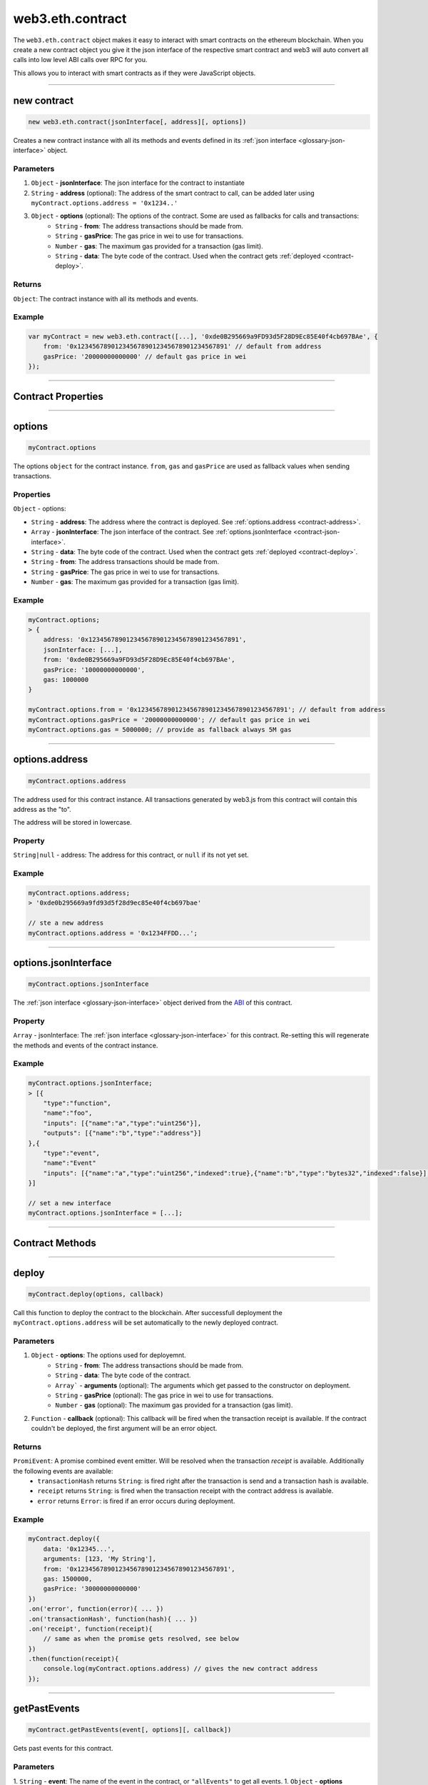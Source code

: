 .. _eth-contract:

========
web3.eth.contract
========

The ``web3.eth.contract`` object makes it easy to interact with smart contracts on the ethereum blockchain.
When you create a new contract object you give it the json interface of the respective smart contract
and web3 will auto convert all calls into low level ABI calls over RPC for you.

This allows you to interact with smart contracts as if they were JavaScript objects.


------------------------------------------------------------------------------


new contract
=========

.. index:: JSON interface

.. code-block:: javascript

    new web3.eth.contract(jsonInterface[, address][, options])

Creates a new contract instance with all its methods and events defined in its :ref:`json interface <glossary-json-interface>` object.

----------
Parameters
----------

1. ``Object`` - **jsonInterface**: The json interface for the contract to instantiate
2. ``String`` - **address** (optional): The address of the smart contract to call, can be added later using ``myContract.options.address = '0x1234..'``
3. ``Object`` - **options** (optional): The options of the contract. Some are used as fallbacks for calls and transactions:
    * ``String`` - **from**: The address transactions should be made from.
    * ``String`` - **gasPrice**: The gas price in wei to use for transactions.
    * ``Number`` - **gas**: The maximum gas provided for a transaction (gas limit).
    * ``String`` - **data**: The byte code of the contract. Used when the contract gets :ref:`deployed <contract-deploy>`.

-------
Returns
-------

``Object``: The contract instance with all its methods and events.


-------
Example
-------

.. code-block:: javascript

    var myContract = new web3.eth.contract([...], '0xde0B295669a9FD93d5F28D9Ec85E40f4cb697BAe', {
        from: '0x1234567890123456789012345678901234567891' // default from address
        gasPrice: '20000000000000' // default gas price in wei
    });


------------------------------------------------------------------------------


Contract Properties
=========


------------------------------------------------------------------------------

options
=========

.. code-block:: javascript

    myContract.options

The options ``object`` for the contract instance. ``from``, ``gas`` and ``gasPrice`` are used as fallback values when sending transactions.

-------
Properties
-------

``Object`` - options:

- ``String`` - **address**: The address where the contract is deployed. See :ref:`options.address <contract-address>`.
- ``Array`` - **jsonInterface**: The json interface of the contract. See :ref:`options.jsonInterface <contract-json-interface>`.
- ``String`` - **data**: The byte code of the contract. Used when the contract gets :ref:`deployed <contract-deploy>`.
- ``String`` - **from**: The address transactions should be made from.
- ``String`` - **gasPrice**: The gas price in wei to use for transactions.
- ``Number`` - **gas**: The maximum gas provided for a transaction (gas limit).


-------
Example
-------

.. code-block:: javascript

    myContract.options;
    > {
        address: '0x1234567890123456789012345678901234567891',
        jsonInterface: [...],
        from: '0xde0B295669a9FD93d5F28D9Ec85E40f4cb697BAe',
        gasPrice: '10000000000000',
        gas: 1000000
    }

    myContract.options.from = '0x1234567890123456789012345678901234567891'; // default from address
    myContract.options.gasPrice = '20000000000000'; // default gas price in wei
    myContract.options.gas = 5000000; // provide as fallback always 5M gas


------------------------------------------------------------------------------

.. _contract-address:

options.address
=========

.. code-block:: javascript

    myContract.options.address

The address used for this contract instance.
All transactions generated by web3.js from this contract will contain this address as the "to".

The address will be stored in lowercase.


-------
Property
-------

``String|null`` - address: The address for this contract, or ``null`` if its not yet set.


-------
Example
-------

.. code-block:: javascript

    myContract.options.address;
    > '0xde0b295669a9fd93d5f28d9ec85e40f4cb697bae'

    // ste a new address
    myContract.options.address = '0x1234FFDD...';


------------------------------------------------------------------------------

.. _contract-json-interface:

options.jsonInterface
=========

.. code-block:: javascript

    myContract.options.jsonInterface

The :ref:`json interface <glossary-json-interface>` object derived from the `ABI <https://github.com/ethereum/wiki/wiki/Ethereum-Contract-ABI>`_ of this contract.


-------
Property
-------

``Array`` - jsonInterface: The :ref:`json interface <glossary-json-interface>` for this contract. Re-setting this will regenerate the methods and events of the contract instance.


-------
Example
-------

.. code-block:: javascript

    myContract.options.jsonInterface;
    > [{
        "type":"function",
        "name":"foo",
        "inputs": [{"name":"a","type":"uint256"}],
        "outputs": [{"name":"b","type":"address"}]
    },{
        "type":"event",
        "name":"Event"
        "inputs": [{"name":"a","type":"uint256","indexed":true},{"name":"b","type":"bytes32","indexed":false}],
    }]

    // set a new interface
    myContract.options.jsonInterface = [...];


------------------------------------------------------------------------------


Contract Methods
=========


------------------------------------------------------------------------------


.. _contract-deploy:

.. index:: contract deploy

deploy
=====================

.. code-block:: javascript

    myContract.deploy(options, callback)

Call this function to deploy the contract to the blockchain.
After successfull deployment the ``myContract.options.address`` will be set automatically to the newly deployed contract.

----------
Parameters
----------

1. ``Object`` - **options**: The options used for deployemnt.
    * ``String`` - **from**: The address transactions should be made from.
    * ``String`` - **data**: The byte code of the contract.
    * ``Array``` - **arguments** (optional): The arguments which get passed to the constructor on deployment.
    * ``String`` - **gasPrice** (optional): The gas price in wei to use for transactions.
    * ``Number`` - **gas** (optional): The maximum gas provided for a transaction (gas limit).
2. ``Function`` - **callback** (optional): This callback will be fired when the transaction receipt is available. If the contract couldn't be deployed, the first argument will be an error object.

-------
Returns
-------

``PromiEvent``: A promise combined event emitter. Will be resolved when the transaction *receipt* is available. Additionally the following events are available:
    * ``transactionHash`` returns ``String``: is fired right after the transaction is send and a transaction hash is available.
    * ``receipt`` returns ``String``: is fired when the transaction receipt with the contract address is available.
    * ``error`` returns ``Error``: is fired if an error occurs during deployment.

-------
Example
-------

.. code-block:: javascript

    myContract.deploy({
        data: '0x12345...',
        arguments: [123, 'My String'],
        from: '0x1234567890123456789012345678901234567891',
        gas: 1500000,
        gasPrice: '30000000000000'
    })
    .on('error', function(error){ ... })
    .on('transactionHash', function(hash){ ... })
    .on('receipt', function(receipt){
        // same as when the promise gets resolved, see below
    })
    .then(function(receipt){
        console.log(myContract.options.address) // gives the new contract address
    });


------------------------------------------------------------------------------


getPastEvents
=====================

.. code-block:: javascript

    myContract.getPastEvents(event[, options][, callback])

Gets past events for this contract.

----------
Parameters
----------

1. ``String`` - **event**: The name of the event in the contract, or ``"allEvents"`` to get all events.
1. ``Object`` - **options** (optional): The options used for deployment.
    * ``Object`` - **filter** (optional): Let you filter events by indexed parameters, e.g. ``{filter: {myNumber: [12,13]}}`` means all events where "myNumber" is 12 or 13.
    * ``Number`` - **fromBlock** (optional): The block number from which to get events on.
    * ``Number`` - **toBlock** (optional): The block number until events to get (Defaults to ``"latest"``).
    * ``Array`` - **topics** (optional): This allows to manually set the topics for the event filter. If given the filter property and event signature (topic[0]) will not be set automatically.
2. ``Function`` - **callback** (optional): This callback will be fired with an array of event logs as the second argument, or an error as the first argument.


.. _contract-getPastEvents-return:

-------
Returns
-------

``Promise`` returns ``Array``: An array with the past event ``Objects``, matching the given event name and filter.

Structure of a returned event ``Object`` in the ``Arrray``:

- ``Object`` - **returnValues**: The return values coming from the event, e.g. ``{myVar: 1, myVar2: '0x234...'}``.
- ``String`` - **event**: The event name.
- ``Number`` - **logIndex**: Integer of the event index position in the block.
- ``Number`` - **transactionIndex**: Integer of the transaction's index position, the event was created in.
- ``String`` 32 Bytes - **transactionHash**: Hash of the transaction this event was created in.
- ``String`` 32 Bytes - **blockHash**: Hash of the block where this event was created in. ``null`` when its still pending.
- ``Number`` - **blockNumber**: The block number where this log was created in. ``null`` when still pending.
- ``String`` - **address**: from which this event originated from.

-------
Example
-------

.. code-block:: javascript

    myContract.getPastEvents('MyEvent', {
        filter: {myIndexedParam: [20,23], myOtherIndexedParam: '0x123456789...'}, // Using an array means OR: e.g. 20 or 23
        fromBlock: 0,
        toBlock: 'latest'
    }, function(err, result){ console.log(event); })
    .then(function(events){
        console.log(events) // same results as the optional callback above
    });

    > [{
        returnValues: {
            myIndexedParam: 20,
            myOtherIndexedParam: '0x123456789...',
            myNonIndexParam: 'My String'
        },
        event: 'MyEvent',
        logIndex: 0,
        transactionIndex: 0,
        transactionHash: '0x7f9fade1c0d57a7af66ab4ead79fade1c0d57a7af66ab4ead7c2c2eb7b11a91385',
        blockHash: '0xfd43ade1c09fade1c0d57a7af66ab4ead7c2c2eb7b11a91ffdd57a7af66ab4ead7',
        blockNumber: 1234,
        address: '0xde0B295669a9FD93d5F28D9Ec85E40f4cb697BAe'
    },{
        ...
    }]


------------------------------------------------------------------------------


once
=====================

.. code-block:: javascript

    myContract.once(event[, options][, callback])

Subscribes to an event, and unsubscribes immediately after the first event or error.

----------
Parameters
----------

1. ``String`` - **event**: The name of the event in the contract, or ``"allEvents"`` to get all events.
1. ``Object`` - **options** (optional): The options used for deployment.
    * ``Object`` - **filter** (optional): Let you filter events by indexed parameters, e.g. ``{filter: {myNumber: [12,13]}}`` means all events where "myNumber" is 12 or 13.
    * ``Array`` - **topics** (optional): This allows to manually set the topics for the event filter. If given the filter property and event signature (topic[0]) will not be set automatically.
2. ``Function`` - **callback** (optional): This callback will be fired for each event as the second argument, or an error as the first argument.

-------
Returns
-------

``EventEmitter``: The event emitter has the following events:

- ``"data"`` returns ``Object``: Fires on each incoming event with the event object as argument.
- ``"changed"`` returns ``Object``: Fires on each event which was removed from the blockchain. The event will have the additional property ``"removed: true"``.
- ``error`` returns ``Object``: Fires when an error in the subscription occours.

For the structure of a returned event ``Object`` see :ref:`getPastEvents return values <contract-getPastEvents-return>`.

-------
Example
-------

.. code-block:: javascript

    myContract.once('MyEvent', {
        filter: {myIndexedParam: [20,23], myOtherIndexedParam: '0x123456789...'}, // Using an array means OR: e.g. 20 or 23
        fromBlock: 0
    }, function(err, result){ console.log(event); })
    .on('data', function(event){
        console.log(event); // same results as the optional callback above
    })
    .on('changed', function(event){
        // remove event from local database
    })
    .on('error', console.error);

    // console output of the event
    > {
        returnValues: {
            myIndexedParam: 20,
            myOtherIndexedParam: '0x123456789...',
            myNonIndexParam: 'My String'
        },
        event: 'MyEvent',
        logIndex: 0,
        transactionIndex: 0,
        transactionHash: '0x7f9fade1c0d57a7af66ab4ead79fade1c0d57a7af66ab4ead7c2c2eb7b11a91385',
        blockHash: '0xfd43ade1c09fade1c0d57a7af66ab4ead7c2c2eb7b11a91ffdd57a7af66ab4ead7',
        blockNumber: 1234,
        address: '0xde0B295669a9FD93d5F28D9Ec85E40f4cb697BAe'
    }


------------------------------------------------------------------------------
